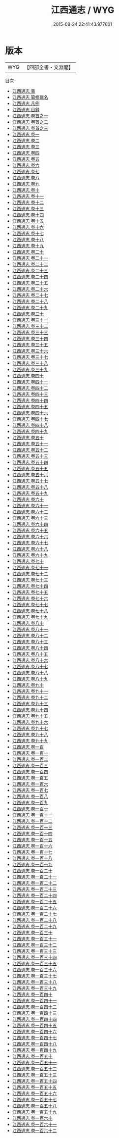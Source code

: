 #+TITLE: 江西通志 / WYG
#+DATE: 2015-08-24 22:41:43.977601
* 版本
 |       WYG|【四部全書・文淵閣】|
目次
 - [[file:KR2k0045_000.txt::000-1a][江西通志 表]]
 - [[file:KR2k0045_000.txt::000-5a][江西通志 纂修職名]]
 - [[file:KR2k0045_000.txt::000-9a][江西通志 凡例]]
 - [[file:KR2k0045_000.txt::000-14a][江西通志 目録]]
 - [[file:KR2k0045_000.txt::000-18a][江西通志 卷首之一]]
 - [[file:KR2k0045_000.txt::000-28a][江西通志 卷首之二]]
 - [[file:KR2k0045_000.txt::000-52a][江西通志 卷首之三]]
 - [[file:KR2k0045_001.txt::001-1a][江西通志 卷一]]
 - [[file:KR2k0045_002.txt::002-1a][江西通志 卷二]]
 - [[file:KR2k0045_003.txt::003-1a][江西通志 卷三]]
 - [[file:KR2k0045_004.txt::004-1a][江西通志 卷四]]
 - [[file:KR2k0045_005.txt::005-1a][江西通志 卷五]]
 - [[file:KR2k0045_006.txt::006-1a][江西通志 卷六]]
 - [[file:KR2k0045_007.txt::007-1a][江西通志 卷七]]
 - [[file:KR2k0045_008.txt::008-1a][江西通志 卷八]]
 - [[file:KR2k0045_009.txt::009-1a][江西通志 卷九]]
 - [[file:KR2k0045_010.txt::010-1a][江西通志 卷十]]
 - [[file:KR2k0045_011.txt::011-1a][江西通志 卷十一]]
 - [[file:KR2k0045_012.txt::012-1a][江西通志 卷十二]]
 - [[file:KR2k0045_013.txt::013-1a][江西通志 卷十三]]
 - [[file:KR2k0045_014.txt::014-1a][江西通志 卷十四]]
 - [[file:KR2k0045_015.txt::015-1a][江西通志 卷十五]]
 - [[file:KR2k0045_016.txt::016-1a][江西通志 卷十六]]
 - [[file:KR2k0045_017.txt::017-1a][江西通志 卷十七]]
 - [[file:KR2k0045_018.txt::018-1a][江西通志 卷十八]]
 - [[file:KR2k0045_019.txt::019-1a][江西通志 卷十九]]
 - [[file:KR2k0045_020.txt::020-1a][江西通志 卷二十]]
 - [[file:KR2k0045_021.txt::021-1a][江西通志 卷二十一]]
 - [[file:KR2k0045_022.txt::022-1a][江西通志 卷二十二]]
 - [[file:KR2k0045_023.txt::023-1a][江西通志 卷二十三]]
 - [[file:KR2k0045_024.txt::024-1a][江西通志 卷二十四]]
 - [[file:KR2k0045_025.txt::025-1a][江西通志 卷二十五]]
 - [[file:KR2k0045_026.txt::026-1a][江西通志 卷二十六]]
 - [[file:KR2k0045_027.txt::027-1a][江西通志 卷二十七]]
 - [[file:KR2k0045_028.txt::028-1a][江西通志 卷二十八]]
 - [[file:KR2k0045_029.txt::029-1a][江西通志 卷二十九]]
 - [[file:KR2k0045_030.txt::030-1a][江西通志 卷三十]]
 - [[file:KR2k0045_031.txt::031-1a][江西通志 卷三十一]]
 - [[file:KR2k0045_032.txt::032-1a][江西通志 卷三十二]]
 - [[file:KR2k0045_033.txt::033-1a][江西通志 卷三十三]]
 - [[file:KR2k0045_034.txt::034-1a][江西通志 卷三十四]]
 - [[file:KR2k0045_035.txt::035-1a][江西通志 卷三十五]]
 - [[file:KR2k0045_036.txt::036-1a][江西通志 卷三十六]]
 - [[file:KR2k0045_037.txt::037-1a][江西通志 卷三十七]]
 - [[file:KR2k0045_038.txt::038-1a][江西通志 卷三十八]]
 - [[file:KR2k0045_039.txt::039-1a][江西通志 卷三十九]]
 - [[file:KR2k0045_040.txt::040-1a][江西通志 卷四十]]
 - [[file:KR2k0045_041.txt::041-1a][江西通志 卷四十一]]
 - [[file:KR2k0045_042.txt::042-1a][江西通志 卷四十二]]
 - [[file:KR2k0045_043.txt::043-1a][江西通志 卷四十三]]
 - [[file:KR2k0045_044.txt::044-1a][江西通志 卷四十四]]
 - [[file:KR2k0045_045.txt::045-1a][江西通志 卷四十五]]
 - [[file:KR2k0045_046.txt::046-1a][江西通志 卷四十六]]
 - [[file:KR2k0045_047.txt::047-1a][江西通志 卷四十七]]
 - [[file:KR2k0045_048.txt::048-1a][江西通志 卷四十八]]
 - [[file:KR2k0045_049.txt::049-1a][江西通志 卷四十九]]
 - [[file:KR2k0045_050.txt::050-1a][江西通志 卷五十]]
 - [[file:KR2k0045_051.txt::051-1a][江西通志 卷五十一]]
 - [[file:KR2k0045_052.txt::052-1a][江西通志 卷五十二]]
 - [[file:KR2k0045_053.txt::053-1a][江西通志 卷五十三]]
 - [[file:KR2k0045_054.txt::054-1a][江西通志 卷五十四]]
 - [[file:KR2k0045_055.txt::055-1a][江西通志 卷五十五]]
 - [[file:KR2k0045_056.txt::056-1a][江西通志 卷五十六]]
 - [[file:KR2k0045_057.txt::057-1a][江西通志 卷五十七]]
 - [[file:KR2k0045_058.txt::058-1a][江西通志 卷五十八]]
 - [[file:KR2k0045_059.txt::059-1a][江西通志 卷五十九]]
 - [[file:KR2k0045_060.txt::060-1a][江西通志 卷六十]]
 - [[file:KR2k0045_061.txt::061-1a][江西通志 卷六十一]]
 - [[file:KR2k0045_062.txt::062-1a][江西通志 卷六十二]]
 - [[file:KR2k0045_063.txt::063-1a][江西通志 卷六十三]]
 - [[file:KR2k0045_064.txt::064-1a][江西通志 卷六十四]]
 - [[file:KR2k0045_065.txt::065-1a][江西通志 卷六十五]]
 - [[file:KR2k0045_066.txt::066-1a][江西通志 卷六十六]]
 - [[file:KR2k0045_067.txt::067-1a][江西通志 卷六十七]]
 - [[file:KR2k0045_068.txt::068-1a][江西通志 卷六十八]]
 - [[file:KR2k0045_069.txt::069-1a][江西通志 卷六十九]]
 - [[file:KR2k0045_070.txt::070-1a][江西通志 卷七十]]
 - [[file:KR2k0045_071.txt::071-1a][江西通志 卷七十一]]
 - [[file:KR2k0045_072.txt::072-1a][江西通志 卷七十二]]
 - [[file:KR2k0045_073.txt::073-1a][江西通志 卷七十三]]
 - [[file:KR2k0045_074.txt::074-1a][江西通志 卷七十四]]
 - [[file:KR2k0045_075.txt::075-1a][江西通志 卷七十五]]
 - [[file:KR2k0045_076.txt::076-1a][江西通志 卷七十六]]
 - [[file:KR2k0045_077.txt::077-1a][江西通志 卷七十七]]
 - [[file:KR2k0045_078.txt::078-1a][江西通志 卷七十八]]
 - [[file:KR2k0045_079.txt::079-1a][江西通志 卷七十九]]
 - [[file:KR2k0045_080.txt::080-1a][江西通志 卷八十]]
 - [[file:KR2k0045_081.txt::081-1a][江西通志 卷八十一]]
 - [[file:KR2k0045_082.txt::082-1a][江西通志 卷八十二]]
 - [[file:KR2k0045_083.txt::083-1a][江西通志 卷八十三]]
 - [[file:KR2k0045_084.txt::084-1a][江西通志 卷八十四]]
 - [[file:KR2k0045_085.txt::085-1a][江西通志 卷八十五]]
 - [[file:KR2k0045_086.txt::086-1a][江西通志 卷八十六]]
 - [[file:KR2k0045_087.txt::087-1a][江西通志 卷八十七]]
 - [[file:KR2k0045_088.txt::088-1a][江西通志 卷八十八]]
 - [[file:KR2k0045_089.txt::089-1a][江西通志 卷八十九]]
 - [[file:KR2k0045_090.txt::090-1a][江西通志 卷九十]]
 - [[file:KR2k0045_091.txt::091-1a][江西通志 卷九十一]]
 - [[file:KR2k0045_092.txt::092-1a][江西通志 卷九十二]]
 - [[file:KR2k0045_093.txt::093-1a][江西通志 卷九十三]]
 - [[file:KR2k0045_094.txt::094-1a][江西通志 卷九十四]]
 - [[file:KR2k0045_095.txt::095-1a][江西通志 卷九十五]]
 - [[file:KR2k0045_096.txt::096-1a][江西通志 卷九十六]]
 - [[file:KR2k0045_097.txt::097-1a][江西通志 卷九十七]]
 - [[file:KR2k0045_098.txt::098-1a][江西通志 卷九十八]]
 - [[file:KR2k0045_099.txt::099-1a][江西通志 卷九十九]]
 - [[file:KR2k0045_100.txt::100-1a][江西通志 卷一百]]
 - [[file:KR2k0045_101.txt::101-1a][江西通志 卷一百一]]
 - [[file:KR2k0045_102.txt::102-1a][江西通志 卷一百二]]
 - [[file:KR2k0045_103.txt::103-1a][江西通志 卷一百三]]
 - [[file:KR2k0045_104.txt::104-1a][江西通志 卷一百四]]
 - [[file:KR2k0045_105.txt::105-1a][江西通志 卷一百五]]
 - [[file:KR2k0045_106.txt::106-1a][江西通志 卷一百六]]
 - [[file:KR2k0045_107.txt::107-1a][江西通志 卷一百七]]
 - [[file:KR2k0045_108.txt::108-1a][江西通志 卷一百八]]
 - [[file:KR2k0045_109.txt::109-1a][江西通志 卷一百九]]
 - [[file:KR2k0045_110.txt::110-1a][江西通志 卷一百十]]
 - [[file:KR2k0045_111.txt::111-1a][江西通志 卷一百十一]]
 - [[file:KR2k0045_112.txt::112-1a][江西通志 卷一百十二]]
 - [[file:KR2k0045_113.txt::113-1a][江西通志 卷一百十三]]
 - [[file:KR2k0045_114.txt::114-1a][江西通志 卷一百十四]]
 - [[file:KR2k0045_115.txt::115-1a][江西通志 卷一百十五]]
 - [[file:KR2k0045_116.txt::116-1a][江西通志 卷一百十六]]
 - [[file:KR2k0045_117.txt::117-1a][江西通志 卷一百十七]]
 - [[file:KR2k0045_118.txt::118-1a][江西通志 卷一百十八]]
 - [[file:KR2k0045_119.txt::119-1a][江西通志 卷一百十九]]
 - [[file:KR2k0045_120.txt::120-1a][江西通志 卷一百二十]]
 - [[file:KR2k0045_121.txt::121-1a][江西通志 卷一百二十一]]
 - [[file:KR2k0045_122.txt::122-1a][江西通志 卷一百二十二]]
 - [[file:KR2k0045_123.txt::123-1a][江西通志 卷一百二十三]]
 - [[file:KR2k0045_124.txt::124-1a][江西通志 卷一百二十四]]
 - [[file:KR2k0045_125.txt::125-1a][江西通志 卷一百二十五]]
 - [[file:KR2k0045_126.txt::126-1a][江西通志 卷一百二十六]]
 - [[file:KR2k0045_127.txt::127-1a][江西通志 卷一百二十七]]
 - [[file:KR2k0045_128.txt::128-1a][江西通志 卷一百二十八]]
 - [[file:KR2k0045_129.txt::129-1a][江西通志 卷一百二十九]]
 - [[file:KR2k0045_130.txt::130-1a][江西通志 卷一百三十]]
 - [[file:KR2k0045_131.txt::131-1a][江西通志 卷一百三十一]]
 - [[file:KR2k0045_132.txt::132-1a][江西通志 卷一百三十二]]
 - [[file:KR2k0045_133.txt::133-1a][江西通志 卷一百三十三]]
 - [[file:KR2k0045_134.txt::134-1a][江西通志 卷一百三十四]]
 - [[file:KR2k0045_135.txt::135-1a][江西通志 卷一百三十五]]
 - [[file:KR2k0045_136.txt::136-1a][江西通志 卷一百三十六]]
 - [[file:KR2k0045_137.txt::137-1a][江西通志 卷一百三十七]]
 - [[file:KR2k0045_138.txt::138-1a][江西通志 卷一百三十八]]
 - [[file:KR2k0045_139.txt::139-1a][江西通志 卷一百三十九]]
 - [[file:KR2k0045_140.txt::140-1a][江西通志 卷一百四十]]
 - [[file:KR2k0045_141.txt::141-1a][江西通志 卷一百四十一]]
 - [[file:KR2k0045_142.txt::142-1a][江西通志 卷一百四十二]]
 - [[file:KR2k0045_143.txt::143-1a][江西通志 卷一百四十三]]
 - [[file:KR2k0045_144.txt::144-1a][江西通志 卷一百四十四]]
 - [[file:KR2k0045_145.txt::145-1a][江西通志 卷一百四十五]]
 - [[file:KR2k0045_146.txt::146-1a][江西通志 卷一百四十六]]
 - [[file:KR2k0045_147.txt::147-1a][江西通志 卷一百四十七]]
 - [[file:KR2k0045_148.txt::148-1a][江西通志 卷一百四十八]]
 - [[file:KR2k0045_149.txt::149-1a][江西通志 卷一百四十九]]
 - [[file:KR2k0045_150.txt::150-1a][江西通志 卷一百五十]]
 - [[file:KR2k0045_151.txt::151-1a][江西通志 卷一百五十一]]
 - [[file:KR2k0045_152.txt::152-1a][江西通志 卷一百五十二]]
 - [[file:KR2k0045_153.txt::153-1a][江西通志 卷一百五十三]]
 - [[file:KR2k0045_154.txt::154-1a][江西通志 卷一百五十四]]
 - [[file:KR2k0045_155.txt::155-1a][江西通志 卷一百五十五]]
 - [[file:KR2k0045_156.txt::156-1a][江西通志 卷一百五十六]]
 - [[file:KR2k0045_157.txt::157-1a][江西通志 卷一百五十七]]
 - [[file:KR2k0045_158.txt::158-1a][江西通志 卷一百五十八]]
 - [[file:KR2k0045_159.txt::159-1a][江西通志 卷一百五十九]]
 - [[file:KR2k0045_160.txt::160-1a][江西通志 卷一百六十]]
 - [[file:KR2k0045_161.txt::161-1a][江西通志 卷一百六十一]]
 - [[file:KR2k0045_162.txt::162-1a][江西通志 卷一百六十二]]
